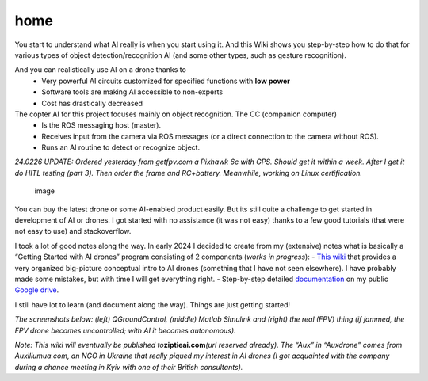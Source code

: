 home
=====


You start to understand what AI really is when you start using it. And this Wiki shows you step-by-step how to do that for various types of object detection/recognition AI (and some other types, such as gesture recognition).

And you can realistically use AI on a drone thanks to
  - Very powerful AI circuits customized for specified functions with **low power**
  - Software tools are making AI accessible to non-experts
  - Cost has drastically decreased

The copter AI for this project focuses mainly on object recognition. The CC (companion computer)
  - Is the ROS messaging host (master).
  - Receives input from the camera via ROS messages (or a direct connection to the camera without ROS).
  - Runs an AI routine to detect or recognize object. 




*24.0226 UPDATE: Ordered yesterday from getfpv.com a Pixhawk 6c with
GPS. Should get it within a week. After I get it do HITL testing (part
3). Then order the frame and RC+battery. Meanwhile, working on Linux
certification.*

.. figure:: https://github.com/terrytaylorbonn/auxdrone/assets/20533814/ef3b333c-6a04-4cd9-b37c-cbcd042261db
   :alt: image

   image

You can buy the latest drone or some AI-enabled product easily. But its
still quite a challenge to get started in development of AI or drones. I
got started with no assistance (it was not easy) thanks to a few good
tutorials (that were not easy to use) and stackoverflow.

I took a lot of good notes along the way. In early 2024 I decided to
create from my (extensive) notes what is basically a “Getting Started
with AI drones” program consisting of 2 components (*works in
progress*): - `This wiki <Wiki-organization>`__ that provides a very
organized big-picture conceptual intro to AI drones (something that I
have not seen elsewhere). I have probably made some mistakes, but with
time I will get everything right. - Step-by-step detailed
`documentation <https://github.com/terrytaylorbonn/auxdrone/wiki/Documentation>`__
on my public `Google
drive <https://drive.google.com/drive/folders/1HrzLExPTAL5PIKx_j_y0GJ6_RANR8Tjm>`__.

I still have lot to learn (and document along the way). Things are just
getting started!

*The screenshots below: (left) QGroundControl, (middle) Matlab Simulink
and (right) the real (FPV) thing (if jammed, the FPV drone becomes
uncontrolled; with AI it becomes autonomous).*

|image| |image1|

*Note: This wiki will eventually be published
to*\ **ziptieai.com**\ *(url reserved already). The “Aux” in “Auxdrone”
comes from Auxiliumua.com, an NGO in Ukraine that really piqued my
interest in AI drones (I got acquainted with the company during a chance
meeting in Kyiv with one of their British consultants).*

.. |image| image:: https://github.com/terrytaylorbonn/auxdrone/assets/20533814/d72f191f-f475-4e76-a8cb-6f6b1be61ec3
.. |image1| image:: https://github.com/terrytaylorbonn/auxdrone/assets/20533814/d3d88ae9-0c8b-4dde-9189-d3a3b0ae805d

